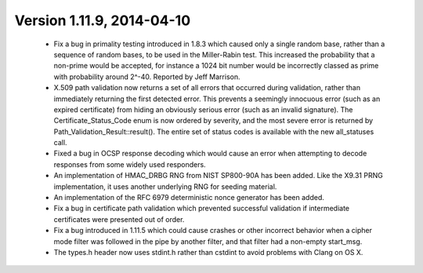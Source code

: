 Version 1.11.9, 2014-04-10
^^^^^^^^^^^^^^^^^^^^^^^^^^^^^^^^^^^^^^^^

 * Fix a bug in primality testing introduced in 1.8.3 which caused
   only a single random base, rather than a sequence of random bases,
   to be used in the Miller-Rabin test. This increased the probability
   that a non-prime would be accepted, for instance a 1024 bit number
   would be incorrectly classed as prime with probability around
   2^-40. Reported by Jeff Marrison.

 * X.509 path validation now returns a set of all errors that occurred
   during validation, rather than immediately returning the first
   detected error. This prevents a seemingly innocuous error (such as
   an expired certificate) from hiding an obviously serious error
   (such as an invalid signature). The Certificate_Status_Code enum is
   now ordered by severity, and the most severe error is returned by
   Path_Validation_Result::result(). The entire set of status codes is
   available with the new all_statuses call.

 * Fixed a bug in OCSP response decoding which would cause an error
   when attempting to decode responses from some widely used
   responders.

 * An implementation of HMAC_DRBG RNG from NIST SP800-90A has been
   added. Like the X9.31 PRNG implementation, it uses another
   underlying RNG for seeding material.

 * An implementation of the RFC 6979 deterministic nonce generator has
   been added.

 * Fix a bug in certificate path validation which prevented successful
   validation if intermediate certificates were presented out of order.

 * Fix a bug introduced in 1.11.5 which could cause crashes or other
   incorrect behavior when a cipher mode filter was followed in the
   pipe by another filter, and that filter had a non-empty start_msg.

 * The types.h header now uses stdint.h rather than cstdint to avoid
   problems with Clang on OS X.
